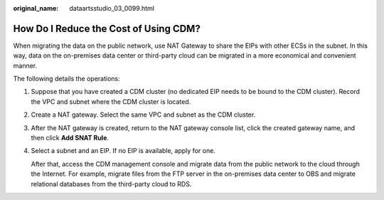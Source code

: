 :original_name: dataartsstudio_03_0099.html

.. _dataartsstudio_03_0099:

How Do I Reduce the Cost of Using CDM?
======================================

When migrating the data on the public network, use NAT Gateway to share the EIPs with other ECSs in the subnet. In this way, data on the on-premises data center or third-party cloud can be migrated in a more economical and convenient manner.

The following details the operations:

#. Suppose that you have created a CDM cluster (no dedicated EIP needs to be bound to the CDM cluster). Record the VPC and subnet where the CDM cluster is located.

#. Create a NAT gateway. Select the same VPC and subnet as the CDM cluster.

#. After the NAT gateway is created, return to the NAT gateway console list, click the created gateway name, and then click **Add SNAT Rule**.

#. Select a subnet and an EIP. If no EIP is available, apply for one.

   After that, access the CDM management console and migrate data from the public network to the cloud through the Internet. For example, migrate files from the FTP server in the on-premises data center to OBS and migrate relational databases from the third-party cloud to RDS.
